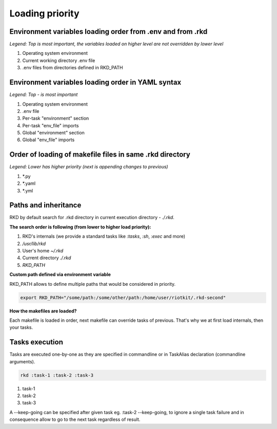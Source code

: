 Loading priority
================

.. _environment loading priority:

Environment variables loading order from .env and from .rkd
-----------------------------------------------------------

*Legend: Top is most important, the variables loaded on higher level are not overridden by lower level*

1. Operating system environment
2. Current working directory .env file
3. .env files from directories defined in RKD_PATH

Environment variables loading order in YAML syntax
--------------------------------------------------

*Legend: Top - is most important*

1. Operating system environment
2. .env file
3. Per-task "environment" section
4. Per-task "env_file" imports
5. Global "environment" section
6. Global "env_file" imports

Order of loading of makefile files in same .rkd directory
---------------------------------------------------------

*Legend: Lower has higher priority (next is appending changes to previous)*

1. \*.py
2. \*.yaml
3. \*.yml

.. _Path and inheritance:

Paths and inheritance
---------------------

RKD by default search for .rkd directory in current execution directory - `./.rkd`.


**The search order is following (from lower to higher load priority):**

1. RKD's internals (we provide a standard tasks like `:tasks`, `:sh`, `:exec` and more)
2. `/usr/lib/rkd`
3. User's home `~/.rkd`
4. Current directory `./.rkd`
5. `RKD_PATH`

**Custom path defined via environment variable**

RKD_PATH allows to define multiple paths that would be considered in priority.

.. code:: bash

    export RKD_PATH="/some/path:/some/other/path:/home/user/riotkit/.rkd-second"


**How the makefiles are loaded?**

Each makefile is loaded in order, next makefile can override tasks of previous.
That's why we at first load internals, then your tasks.


Tasks execution
---------------

Tasks are executed one-by-one as they are specified in commandline or in TaskAlias declaration (commandline arguments).

.. code:: bash

    rkd :task-1 :task-2 :task-3

1. task-1
2. task-2
3. task-3

A --keep-going can be specified after given task eg. :task-2 --keep-going, to ignore a single task failure and in consequence allow to go to the next task regardless of result.
